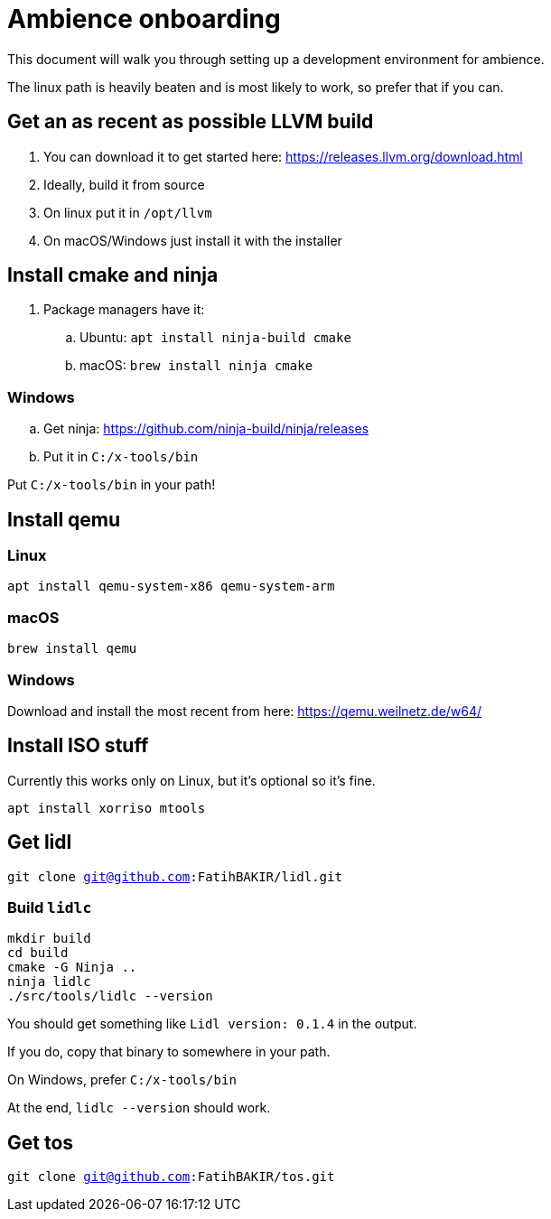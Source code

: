 = Ambience onboarding

This document will walk you through setting up a development environment for ambience.

The linux path is heavily beaten and is most likely to work, so prefer that if you can.

== Get an as recent as possible LLVM build
. You can download it to get started here: https://releases.llvm.org/download.html
. Ideally, build it from source
. On linux put it in `/opt/llvm`
. On macOS/Windows just install it with the installer

== Install cmake and ninja

. Package managers have it:
.. Ubuntu: `apt install ninja-build cmake`
.. macOS: `brew install ninja cmake`

=== Windows
.. Get ninja: https://github.com/ninja-build/ninja/releases
.. Put it in `C:/x-tools/bin`

Put `C:/x-tools/bin` in your path!

== Install qemu

=== Linux

`apt install qemu-system-x86 qemu-system-arm`

=== macOS

`brew install qemu`

=== Windows

Download and install the most recent from here: https://qemu.weilnetz.de/w64/

== Install ISO stuff

Currently this works only on Linux, but it's optional so it's fine.

`apt install xorriso mtools`

== Get lidl

`git clone git@github.com:FatihBAKIR/lidl.git`

=== Build `lidlc`

[source,sh]
----
mkdir build
cd build
cmake -G Ninja ..
ninja lidlc
./src/tools/lidlc --version
----

You should get something like `Lidl version: 0.1.4` in the output.

If you do, copy that binary to somewhere in your path.

On Windows, prefer `C:/x-tools/bin`

At the end, `lidlc --version` should work.

== Get tos

`git clone git@github.com:FatihBAKIR/tos.git`
